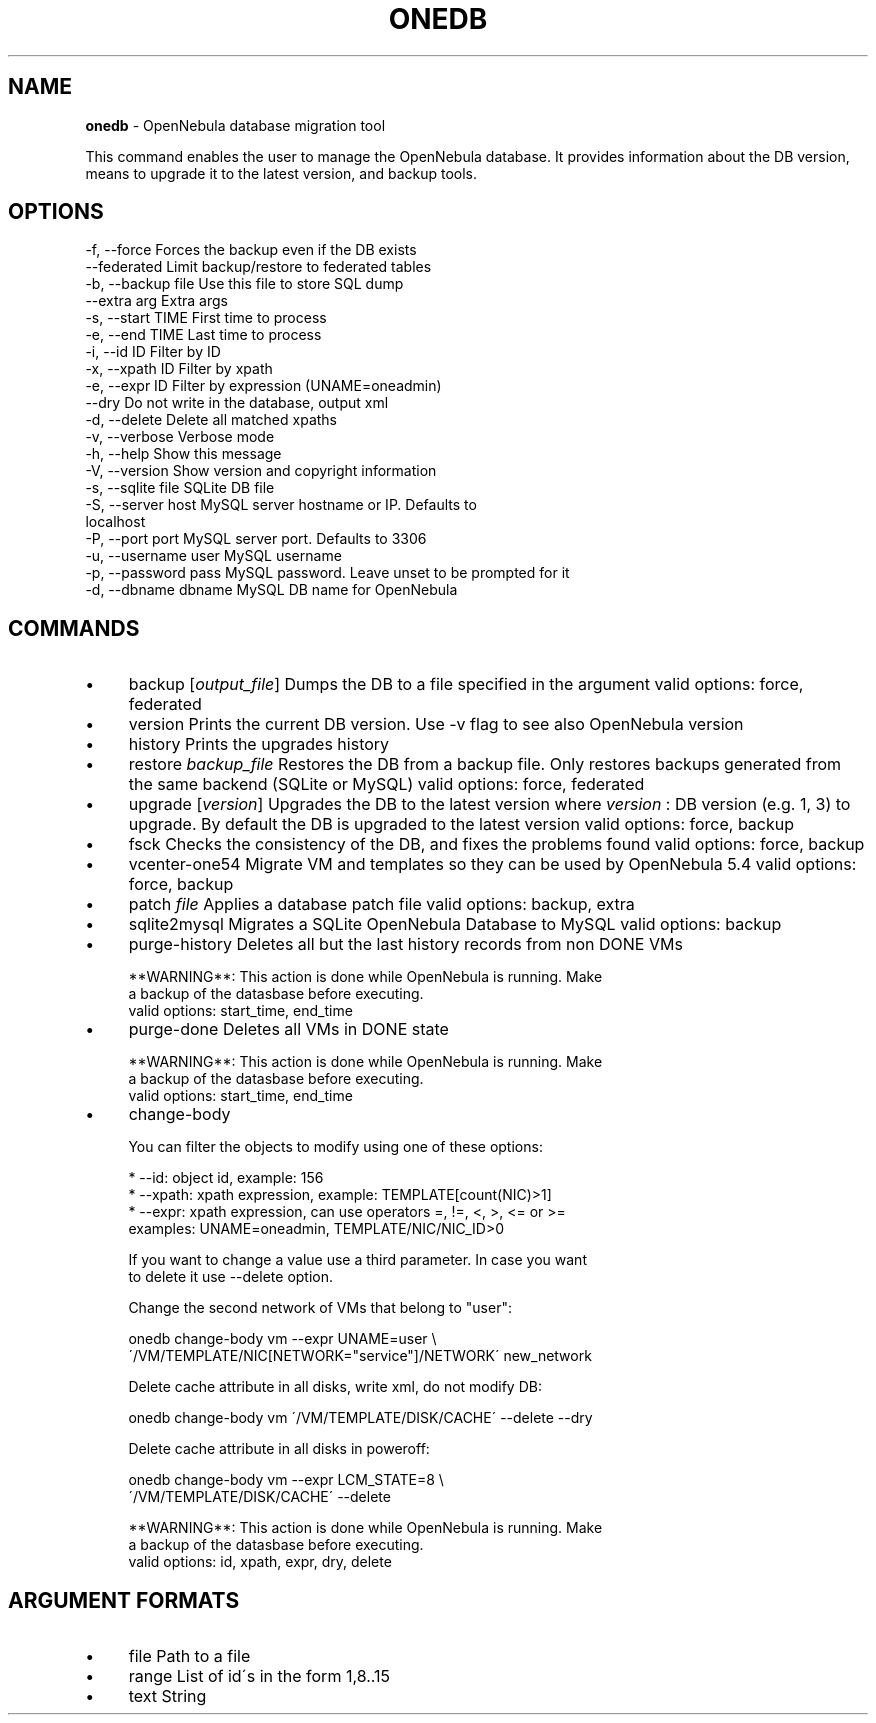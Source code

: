 .\" generated with Ronn/v0.7.3
.\" http://github.com/rtomayko/ronn/tree/0.7.3
.
.TH "ONEDB" "1" "October 2017" "" "onedb(1) -- OpenNebula database migration tool"
.
.SH "NAME"
\fBonedb\fR \- OpenNebula database migration tool
.
.P
This command enables the user to manage the OpenNebula database\. It provides information about the DB version, means to upgrade it to the latest version, and backup tools\.
.
.SH "OPTIONS"
.
.nf

 \-f, \-\-force               Forces the backup even if the DB exists
 \-\-federated               Limit backup/restore to federated tables
 \-b, \-\-backup file         Use this file to store SQL dump
 \-\-extra arg               Extra args
 \-s, \-\-start TIME          First time to process
 \-e, \-\-end TIME            Last time to process
 \-i, \-\-id ID               Filter by ID
 \-x, \-\-xpath ID            Filter by xpath
 \-e, \-\-expr ID             Filter by expression (UNAME=oneadmin)
 \-\-dry                     Do not write in the database, output xml
 \-d, \-\-delete              Delete all matched xpaths
 \-v, \-\-verbose             Verbose mode
 \-h, \-\-help                Show this message
 \-V, \-\-version             Show version and copyright information
 \-s, \-\-sqlite file         SQLite DB file
 \-S, \-\-server host         MySQL server hostname or IP\. Defaults to
                           localhost
 \-P, \-\-port port           MySQL server port\. Defaults to 3306
 \-u, \-\-username user       MySQL username
 \-p, \-\-password pass       MySQL password\. Leave unset to be prompted for it
 \-d, \-\-dbname dbname       MySQL DB name for OpenNebula
.
.fi
.
.SH "COMMANDS"
.
.IP "\(bu" 4
backup [\fIoutput_file\fR] Dumps the DB to a file specified in the argument valid options: force, federated
.
.IP "\(bu" 4
version Prints the current DB version\. Use \-v flag to see also OpenNebula version
.
.IP "\(bu" 4
history Prints the upgrades history
.
.IP "\(bu" 4
restore \fIbackup_file\fR Restores the DB from a backup file\. Only restores backups generated from the same backend (SQLite or MySQL) valid options: force, federated
.
.IP "\(bu" 4
upgrade [\fIversion\fR] Upgrades the DB to the latest version where \fIversion\fR : DB version (e\.g\. 1, 3) to upgrade\. By default the DB is upgraded to the latest version valid options: force, backup
.
.IP "\(bu" 4
fsck Checks the consistency of the DB, and fixes the problems found valid options: force, backup
.
.IP "\(bu" 4
vcenter\-one54 Migrate VM and templates so they can be used by OpenNebula 5\.4 valid options: force, backup
.
.IP "\(bu" 4
patch \fIfile\fR Applies a database patch file valid options: backup, extra
.
.IP "\(bu" 4
sqlite2mysql Migrates a SQLite OpenNebula Database to MySQL valid options: backup
.
.IP "\(bu" 4
purge\-history Deletes all but the last history records from non DONE VMs
.
.IP "" 4
.
.nf

**WARNING**: This action is done while OpenNebula is running\. Make
a backup of the datasbase before executing\.
valid options: start_time, end_time
.
.fi
.
.IP "" 0

.
.IP "\(bu" 4
purge\-done Deletes all VMs in DONE state
.
.IP "" 4
.
.nf

**WARNING**: This action is done while OpenNebula is running\. Make
a backup of the datasbase before executing\.
valid options: start_time, end_time
.
.fi
.
.IP "" 0

.
.IP "\(bu" 4
change\-body
.
.IP "" 4
.
.nf

You can filter the objects to modify using one of these options:

    * \-\-id: object id, example: 156
    * \-\-xpath: xpath expression, example: TEMPLATE[count(NIC)>1]
    * \-\-expr: xpath expression, can use operators =, !=, <, >, <= or >=
        examples: UNAME=oneadmin, TEMPLATE/NIC/NIC_ID>0

If you want to change a value use a third parameter\. In case you want
to delete it use \-\-delete option\.

Change the second network of VMs that belong to "user":

    onedb change\-body vm \-\-expr UNAME=user \e
        \'/VM/TEMPLATE/NIC[NETWORK="service"]/NETWORK\' new_network

Delete cache attribute in all disks, write xml, do not modify DB:

    onedb change\-body vm \'/VM/TEMPLATE/DISK/CACHE\' \-\-delete \-\-dry

Delete cache attribute in all disks in poweroff:

    onedb change\-body vm \-\-expr LCM_STATE=8 \e
        \'/VM/TEMPLATE/DISK/CACHE\' \-\-delete

**WARNING**: This action is done while OpenNebula is running\. Make
a backup of the datasbase before executing\.
valid options: id, xpath, expr, dry, delete
.
.fi
.
.IP "" 0

.
.IP "" 0
.
.SH "ARGUMENT FORMATS"
.
.IP "\(bu" 4
file Path to a file
.
.IP "\(bu" 4
range List of id\'s in the form 1,8\.\.15
.
.IP "\(bu" 4
text String
.
.IP "" 0

